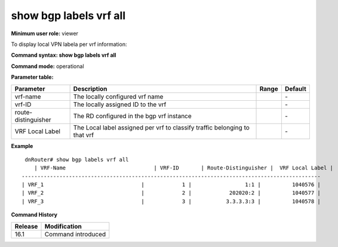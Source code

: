 show bgp labels vrf all
-----------------------

**Minimum user role:** viewer

To display local VPN labela per vrf information:

**Command syntax: show bgp labels vrf all**

**Command mode:** operational

**Parameter table:**

+---------------------+----------------------------------------------------------------------------+-------+---------+
| Parameter           | Description                                                                | Range | Default |
+=====================+============================================================================+=======+=========+
| vrf-name            | The locally configured vrf name                                            |       | \-      |
+---------------------+----------------------------------------------------------------------------+-------+---------+
| vrf-ID              | The locally assigned ID to the vrf                                         |       | \-      |
+---------------------+----------------------------------------------------------------------------+-------+---------+
| route-distinguisher | The RD configured in the bgp vrf instance                                  |       | \-      |
+---------------------+----------------------------------------------------------------------------+-------+---------+
| VRF Local Label     | The Local label assigned per vrf to classify traffic belonging to that vrf |       | \-      |
+---------------------+----------------------------------------------------------------------------+-------+---------+

**Example**
::

	dnRouter# show bgp labels vrf all
	   | VRF-Name                            | VRF-ID       | Route-Distinguisher |  VRF Local Label |
       -----------------------------------------------------------------------------------------------
       | VRF_1                               |            1 |                 1:1 |          1040576 |
       | VRF_2                               |            2 |            202020:2 |          1040577 |
       | VRF_3                               |            3 |           3.3.3.3:3 |          1040578 |



.. **Help line:** Display Local VPN label per vrf information

**Command History**

+---------+------------------------------------+
| Release | Modification                       |
+=========+====================================+
| 16.1    | Command introduced                 |
+---------+------------------------------------+
